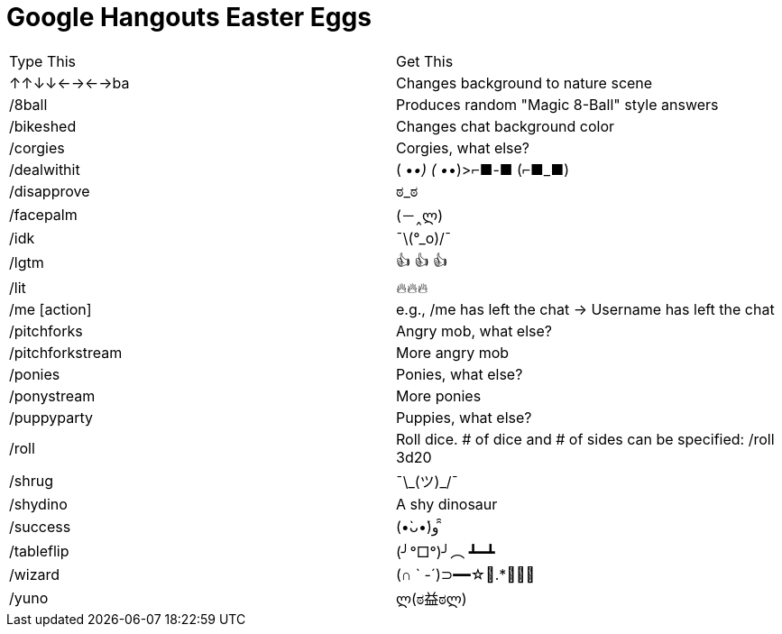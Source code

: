 = Google Hangouts Easter Eggs

|===
|Type This |Get This
|↑↑↓↓←→←→ba |Changes background to nature scene
|/8ball |Produces random "Magic 8-Ball" style answers
|/bikeshed |Changes chat background color
|/corgies |Corgies, what else?
|/dealwithit |
 ( •_•)
 ( •_•)>⌐■-■
 (⌐■_■)
|/disapprove |ಠ_ಠ
|/facepalm |(－‸ლ)
|/idk |¯\(°_o)/¯
|/lgtm |👍 👍 👍
|/lit |🔥🔥🔥
|/me [action] |e.g., /me has left the chat -> Username has left the chat
|/pitchforks |Angry mob, what else?
|/pitchforkstream |More angry mob
|/ponies |Ponies, what else?
|/ponystream |More ponies
|/puppyparty |Puppies, what else?
|/roll |Roll dice. # of dice and # of sides can be specified: /roll 3d20
|/shrug |¯\\_(ツ)_/¯
|/shydino |A shy dinosaur
|/success |(•̀ᴗ•́)و ̑̑
|/tableflip |(╯°□°)╯︵ ┻━┻
|/wizard |(∩ ` -´)⊃━━☆ﾟ.*･｡ﾟ
|/yuno |ლ(ಠ益ಠლ)

